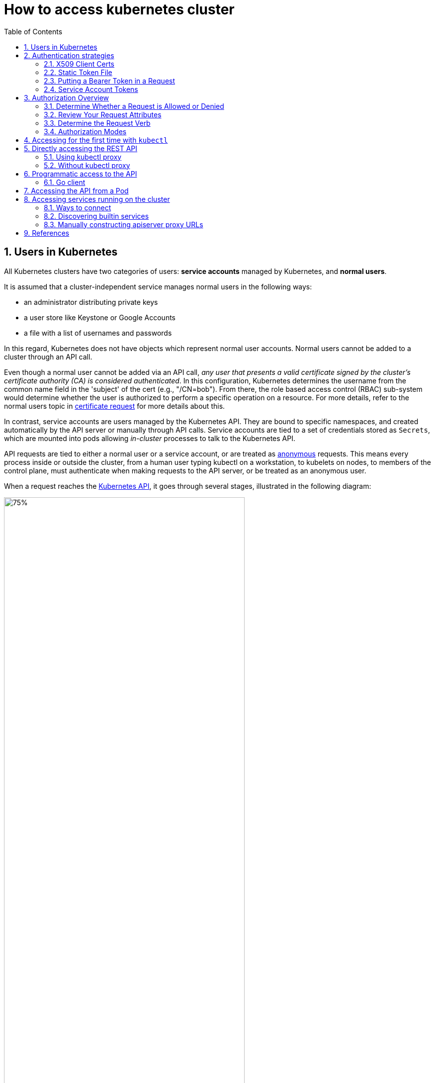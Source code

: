 = How to access kubernetes cluster
:page-layout: post
:page-categories: ['kubernetes']
:page-tags: ['kubernetes', 'certificate', 'x509']
:page-date: 2021-11-11 13:40:22 +0800
:page-revdate: 2021-11-11 13:40:22 +0800
:sectnums:
:toc:

== Users in Kubernetes

All Kubernetes clusters have two categories of users: *service accounts* managed by Kubernetes, and *normal users*.

It is assumed that a cluster-independent service manages normal users in the following ways:

* an administrator distributing private keys
* a user store like Keystone or Google Accounts
* a file with a list of usernames and passwords

In this regard, Kubernetes does not have objects which represent normal user accounts. Normal users cannot be added to a cluster through an API call.

Even though a normal user cannot be added via an API call, _any user that presents a valid certificate signed by the cluster's certificate authority (CA) is considered authenticated_. In this configuration, Kubernetes determines the username from the common name field in the 'subject' of the cert (e.g., "/CN=bob"). From there, the role based access control (RBAC) sub-system would determine whether the user is authorized to perform a specific operation on a resource. For more details, refer to the normal users topic in https://kubernetes.io/docs/reference/access-authn-authz/certificate-signing-requests/#normal-user[certificate request] for more details about this.

In contrast, service accounts are users managed by the Kubernetes API. They are bound to specific namespaces, and created automatically by the API server or manually through API calls. Service accounts are tied to a set of credentials stored as `Secrets`, which are mounted into pods allowing _in-cluster_ processes to talk to the Kubernetes API.

API requests are tied to either a normal user or a service account, or are treated as https://kubernetes.io/docs/reference/access-authn-authz/authentication/#anonymous-requests[anonymous] requests. This means every process inside or outside the cluster, from a human user typing kubectl on a workstation, to kubelets on nodes, to members of the control plane, must authenticate when making requests to the API server, or be treated as an anonymous user.

When a request reaches the https://kubernetes.io/docs/concepts/overview/kubernetes-api/[Kubernetes API], it goes through several stages, illustrated in the following diagram:

image::https://d33wubrfki0l68.cloudfront.net/673dbafd771491a080c02c6de3fdd41b09623c90/50100/images/docs/admin/access-control-overview.svg[75%,75%,title="Diagram of request handling steps for Kubernetes API request"]

== Authentication strategies

Kubernetes uses *client certificates*, *bearer tokens*, an *authenticating proxy*, or *HTTP basic auth* to authenticate API requests through authentication plugins. As HTTP requests are made to the API server, plugins attempt to associate the following attributes with the request:

* `Username`: a string which identifies the end user. Common values might be `kube-admin` or `jane@example.com`.
* `UID`: a string which identifies the end user and attempts to be more consistent and unique than username.
* `Groups`: a set of strings, each of which indicates the user's membership in a named logical collection of users. Common values might be `system:masters` or `devops-team`.
* `Extra fields`: a map of strings to list of strings which holds additional information authorizers may find useful.

All values are opaque to the authentication system and only hold significance when interpreted by an https://kubernetes.io/docs/reference/access-authn-authz/authorization/[authorizer].

You can enable multiple authentication methods at once. You should usually use at least two methods:

* service account tokens for service accounts
* at least one other method for user authentication.

When multiple authenticator modules are enabled, the first module to successfully authenticate the request *_short-circuits_* evaluation. The API server does not guarantee the order authenticators run in.

The `system:authenticated` group is included in the list of groups for all authenticated users.

=== X509 Client Certs

Client certificate authentication is enabled by passing the `--client-ca-file=SOMEFILE` option to API server. The referenced file must contain one or more certificate authorities to use to validate client certificates presented to the API server. If a client certificate is presented and verified, the *_common name_* of the subject is used as the user name for the request. As of Kubernetes 1.4, client certificates can also indicate a user's group memberships using the certificate's *_organization_* fields. To include multiple group memberships for a user, include multiple organization fields in the certificate.

For example, using the `openssl` command line tool to generate a certificate signing request:

[source,sh]
openssl req -new -key jbeda.pem -out jbeda-csr.pem -subj "/CN=jbeda/O=app1/O=app2"

This would create a CSR for the username "jbeda", belonging to two groups, "app1" and "app2".

=== Static Token File

The API server reads bearer tokens from a file when given the `--token-auth-file=SOMEFILE` option on the command line. Currently, tokens last indefinitely, and the token list cannot be changed without restarting API server.

The token file is a csv file with a minimum of 3 columns: token, user name, user uid, followed by optional group names.

[NOTE]
====
If you have more than one group the column must be double quoted e.g.

[source,csv]
token,user,uid,"group1,group2,group3"
====

=== Putting a Bearer Token in a Request

When using bearer token authentication from an http client, the API server expects an `Authorization` header with a value of `Bearer THETOKEN`. The bearer token must be a character sequence that can be put in an HTTP header value using no more than the encoding and quoting facilities of HTTP. For example: if the bearer token is `31ada4fd-adec-460c-809a-9e56ceb75269` then it would appear in an HTTP header as shown below.

[source,text]
Authorization: Bearer 31ada4fd-adec-460c-809a-9e56ceb75269

=== Service Account Tokens

A service account is an automatically enabled authenticator that uses signed bearer tokens to verify requests. The plugin takes two optional flags:

* `--service-account-key-file` A file containing a PEM encoded key for signing bearer tokens. If unspecified, the API server's TLS private key will be used.
* `--service-account-lookup` If enabled, tokens which are deleted from the API will be revoked.

Service accounts are usually created automatically by the API server and associated with pods running in the cluster through the `ServiceAccount` https://kubernetes.io/docs/reference/access-authn-authz/admission-controllers/[Admission Controller]. Bearer tokens are mounted into pods at well-known locations, and allow *_in-cluster_* processes to talk to the API server. Accounts may be explicitly associated with pods using the `serviceAccountName` field of a `PodSpec`.

Service account bearer tokens are perfectly valid to use *_outside the cluster_* and can be used to create identities for long standing jobs that wish to talk to the Kubernetes API. To manually create a service account, use the `kubectl create serviceaccount (NAME)` command. This creates a service account in the current namespace and an associated secret.

[source,console]
----
$ kubectl create serviceaccount jenkins
serviceaccount/jenkins created
----

Check an associated secret:

[source,console]
----
$ kubectl get serviceaccounts jenkins -oyaml
----

[source,yml]
----
apiVersion: v1
kind: ServiceAccount
metadata:
  # ...
secrets:
- name: jenkins-token-z792q
----

The created secret holds the public CA of the API server and a signed JSON Web Token (JWT).

[source,console]
----
$ kubectl get secrets jenkins-token-z792q -oyaml
----

[source,yml]
----
apiVersion: v1
data:
  ca.crt: (APISERVER'S CA BASE64 ENCODED)
  namespace: ZGVmYXVsdA==
  token: (BEARER TOKEN BASE64 ENCODED)
kind: Secret
metadata:
  # ...
type: kubernetes.io/service-account-token
----

NOTE: Values are base64 encoded because secrets are always base64 encoded. 

The signed JWT can be used as a bearer token to authenticate as the given service account. _Normally these secrets are mounted into pods for in-cluster access to the API server, but can be used from outside the cluster as well._

[source,sh]
----
token=$(kubectl get secrets jenkins-token-z792q -ojsonpath='{.data.token}' | base64 -d)
----

[source,sh]
----
echo $token cut -d '.' -f2 \
    | base64 -d \
    | jq
----

[source,console]
----
{
  "iss": "kubernetes/serviceaccount",
  "kubernetes.io/serviceaccount/namespace": "default",
  "kubernetes.io/serviceaccount/secret.name": "jenkins-token-z792q",
  "kubernetes.io/serviceaccount/service-account.name": "jenkins",
  "kubernetes.io/serviceaccount/service-account.uid": "7053145a-d791-48e1-829c-8d8852d36e4f",
  "sub": "system:serviceaccount:default:jenkins"
}
----

[source,sh]
----
curl -k https://localhost:6443/api/v1/namespaces/default \
    -H "Authorization: Bearer $token" \
    -H "Accept: application/yaml"
----

[source,console,highlight=2]
----
apiVersion: v1
code: 403
details:
  kind: namespaces
  name: default
kind: Status
message: 'namespaces "default" is forbidden: User "system:serviceaccount:default:jenkins"
  cannot get resource "namespaces" in API group "" in the namespace "default"'
metadata: {}
reason: Forbidden
status: Failure
----

Service accounts authenticate with the username `system:serviceaccount:(NAMESPACE):(SERVICEACCOUNT)`, and are assigned to the groups `system:serviceaccounts and system:serviceaccounts:(NAMESPACE)`.

WARNING: Because service account tokens are stored in secrets, any user with read access to those secrets can authenticate as the service account. Be cautious when granting permissions to service accounts and read capabilities for secrets.

== Authorization Overview

In Kubernetes, you must be authenticated (logged in) before your request can be authorized (granted permission to access).

Kubernetes expects attributes that are common to REST API requests. This means that Kubernetes authorization works with existing organization-wide or cloud-provider-wide access control systems which may handle other APIs besides the Kubernetes API.

=== Determine Whether a Request is Allowed or Denied

Kubernetes authorizes API requests using the API server. It evaluates all of the request attributes against all policies and allows or denies the request. All parts of an API request must be allowed by some policy in order to proceed. This means that permissions are denied by default.

(Although Kubernetes uses the API server, access controls and policies that depend on specific fields of specific kinds of objects are handled by *Admission Controllers*.)

When multiple authorization modules are configured, each is checked in sequence. If any authorizer approves or denies a request, that decision is immediately returned and no other authorizer is consulted. If all modules have no opinion on the request, then the request is denied. A deny returns an HTTP status code 403.

=== Review Your Request Attributes

Kubernetes reviews only the following API request attributes:

* *user* - The `user` string provided during authentication.
* *group* - The list of group names to which the authenticated user belongs.
* *extra* - A map of arbitrary string keys to string values, provided by the authentication layer.
* *API* - Indicates whether the request is for an API resource.
* *Request path* - Path to miscellaneous non-resource endpoints like `/api` or `/healthz`.
* *API request verb* - API verbs like `get`, `list`, `create`, `update`, `patch`, `watch`, `delete`, and `deletecollection` are used for resource requests.
* *HTTP request verb* - Lowercased HTTP methods like `get`, `post`, `put`, and `delete` are used for non-resource requests.
* *Resource* - The ID or name of the resource that is being accessed (for resource requests only) -- For resource requests using `get`, `update`, `patch`, and `delete` verbs, you must provide the resource name.
* *Subresource* - The subresource that is being accessed (for resource requests only).
* *Namespace* - The namespace of the object that is being accessed (for namespaced resource requests only).
* *API group* - The API Group being accessed (for resource requests only). An empty string designates the core https://kubernetes.io/docs/reference/using-api/#api-groups[API group].

=== Determine the Request Verb 

*Non-resource requests* Requests to endpoints other than `/api/v1/...` or `/apis/<group>/<version>/...` are considered "non-resource requests", and use the lower-cased HTTP method of the request as the verb. For example, a GET request to endpoints like `/api` or `/healthz` would use `get` as the verb.

*Resource requests* To determine the request verb for a resource API endpoint, review the HTTP verb used and whether or not the request acts on an individual resource or a collection of resources:

[%header,cols="1,7"]
|===
|HTTP verb
|request verb

|POST
|create

|GET, HEAD
|get (for individual resources), list (for collections, including full object content), watch (for watching an individual resource or collection of resources)

|PUT
|update

|PATCH
|patch

|DELETE
|delete (for individual resources), deletecollection (for collections)
|===

Kubernetes sometimes checks authorization for additional permissions using specialized verbs. For example:

* RBAC
+
`bind` and `escalate` verbs on `roles` and `clusterroles` resources in the `rbac.authorization.k8s.io` API group.

* Authentication
+
`impersonate` verb on `users`, `groups`, and `serviceaccounts` in the `core` API group, and the `userextras` in the `authentication.k8s.io` API group.

=== Authorization Modes

The Kubernetes API server may authorize a request using one of several authorization modes:

* *Node* - A special-purpose authorization mode that grants permissions to kubelets based on the pods they are scheduled to run.

* *ABAC* - Attribute-based access control (ABAC) defines an access control paradigm whereby access rights are granted to users through the use of policies which combine attributes together. The policies can use any type of attributes (user attributes, resource attributes, object, environment attributes, etc).

* *RBAC* - Role-based access control (RBAC) is a method of regulating access to computer or network resources based on the roles of individual users within an enterprise. In this context, access is the ability of an individual user to perform a specific task, such as view, create, or modify a file.
** When specified RBAC (Role-Based Access Control) uses the `rbac.authorization.k8s.io` API group to drive authorization decisions, allowing admins to dynamically configure permission policies through the Kubernetes API.
** To enable RBAC, start the apiserver with `--authorization-mode=RBAC`.

* *Webhook* - A WebHook is an HTTP callback: an HTTP POST that occurs when something happens; a simple event-notification via HTTP POST. A web application implementing WebHooks will POST a message to a URL when certain things happen. 

==== Checking API Access

kubectl provides the `auth can-i` subcommand for quickly querying the API authorization layer. The command uses the `SelfSubjectAccessReview` API to determine if the current user can perform a given action, and works regardless of the authorization mode used.

[source,sh]
kubectl auth can-i create deployments --namespace dev

The output is similar to this:

[source,console]
yes

[source,sh]
kubectl auth can-i create deployments --namespace prod

The output is similar to this:

[source,console]
no

Administrators can combine this with https://kubernetes.io/docs/reference/access-authn-authz/authentication/#user-impersonation[user impersonation] to determine what action other users can perform.

[source,sh]
kubectl auth can-i list secrets --namespace dev --as dave

The output is similar to this:

[source,console]
no

Similarly, to check whether a Service Account named `dev-sa` in Namespace `dev` can list Pods in the Namespace `target`:

[source,sh]
----
kubectl auth can-i list pods \
	--namespace target \
	--as system:serviceaccount:dev:dev-sa
----

The output is similar to this:

[source,console]
yes

`SelfSubjectAccessReview` is part of the `authorization.k8s.io` API group, which exposes the API server authorization to external services. Other resources in this group include:

* `SubjectAccessReview` - Access review for any user, not only the current one. Useful for delegating authorization decisions to the API server. For example, the kubelet and extension API servers use this to determine user access to their own APIs.
* `LocalSubjectAccessReview` - Like `SubjectAccessReview` but restricted to a specific namespace.
* `SelfSubjectRulesReview` - A review which returns the set of actions a user can perform within a namespace. Useful for users to quickly summarize their own access, or for UIs to hide/show actions.

These APIs can be queried by creating normal Kubernetes resources, where the response "status" field of the returned object is the result of the query.

[source,sh]
----
kubectl create -f - -o yaml << EOF
apiVersion: authorization.k8s.io/v1
kind: SelfSubjectAccessReview
spec:
  resourceAttributes:
    group: apps
    resource: deployments
    verb: create
    namespace: dev
EOF
----

The generated `SelfSubjectAccessReview` is:

[source,yaml]
----
apiVersion: authorization.k8s.io/v1
kind: SelfSubjectAccessReview
metadata:
  creationTimestamp: null
spec:
  resourceAttributes:
    group: apps
    namespace: dev
    resource: deployments
    verb: create
status:
  allowed: true
----


== Accessing for the first time with `kubectl`

When accessing the Kubernetes API for the first time, we suggest using the Kubernetes CLI, `kubectl`.

To access a cluster, you need to know the location of the cluster and have credentials to access it.

Check the location and credentials that kubectl knows about with this command:

[source,sh]
kubectl config view

Many of the https://kubernetes.io/docs/reference/kubectl/cheatsheet/[examples] provide an introduction to using kubectl and complete documentation is found in the https://kubernetes.io/docs/reference/kubectl/overview/[kubectl manual].

== Directly accessing the REST API 

Kubectl handles locating and authenticating to the apiserver. If you want to directly access the REST API with an http client like curl or wget, or a browser, there are several ways to locate and authenticate:

* Run kubectl in proxy mode.
** Recommended approach.
*** Uses stored apiserver location.
*** Verifies identity of apiserver using self-signed cert. No MITM possible.
*** Authenticates to apiserver.
*** In future, may do intelligent client-side load-balancing and failover.
** Provide the location and credentials directly to the http client.
*** Alternate approach.
*** Works with some types of client code that are confused by using a proxy.
*** Need to import a root cert into your browser to protect against MITM.

=== Using kubectl proxy 

The following command runs kubectl in a mode where it acts as a reverse proxy. It handles locating the apiserver and authenticating. Run it like this:

[source,sh]
kubectl proxy --port 8080 --address [::1]

See https://kubernetes.io/docs/reference/generated/kubectl/kubectl-commands/#proxy[kubectl proxy] for more details.

Then you can explore the API with curl, wget, or a browser, replacing localhost with [::1] for IPv6, like so:

[source,sh]
curl -i6  http://localhost:8080/api/

The output is similar to this:

[source,console]
----
HTTP/1.1 200 OK
Audit-Id: e7dc7494-c763-4888-8e5b-2d0bd3b29746
Cache-Control: no-cache, private
Content-Length: 186
Content-Type: application/json
Date: Thu, 11 Nov 2021 05:55:19 GMT
X-Kubernetes-Pf-Flowschema-Uid: 493378c9-c25f-4280-a891-f58e097ddfc0
X-Kubernetes-Pf-Prioritylevel-Uid: 10b96c65-c47e-4144-b335-b896a44b84d0

{
  "kind": "APIVersions",
  "versions": [
    "v1"
  ],
  "serverAddressByClientCIDRs": [
    {
      "clientCIDR": "0.0.0.0/0",
      "serverAddress": "104.197.5.247:6443"
    }
  ]
}
----

=== Without kubectl proxy

* Use `kubectl describe secret...` to get the token for the default service account with _grep/cut_:
+
[souce,sh]
----
APISERVER=$(kubectl config view --minify | grep server | cut -f 2- -d ":" | tr -d " ")
SECRET_NAME=$(kubectl get secrets | grep ^default | cut -f1 -d ' ')
TOKEN=$(kubectl describe secret $SECRET_NAME | grep -E '^token' | cut -f2 -d':' | tr -d " ")

curl $APISERVER/api --header "Authorization: Bearer $TOKEN" --insecure
----
+
The output is similar to this:
+
[source,console]
----
{
  "kind": "APIVersions",
  "versions": [
    "v1"
  ],
  "serverAddressByClientCIDRs": [
    {
      "clientCIDR": "0.0.0.0/0",
      "serverAddress": "104.197.5.247:6443"
    }
  ]
}
----

* Using `jsonpath`:
+
[source,sh]
----
APISERVER=$(kubectl config view --minify -o jsonpath='{.clusters[0].cluster.server}')
SECRET_NAME=$(kubectl get serviceaccount default -o jsonpath='{.secrets[0].name}')
TOKEN=$(kubectl get secret $SECRET_NAME -o jsonpath='{.data.token}' | base64 --decode)

curl $APISERVER/api --header "Authorization: Bearer $TOKEN" --insecure
----

The above examples use the `--insecure` flag. This leaves it subject to MITM attacks. When kubectl accesses the cluster it uses a stored root certificate and client certificates to access the server. (These are installed in the `~/.kube` directory). Since cluster certificates are typically self-signed, it may take special configuration to get your http client to use root certificate.

On some clusters, the apiserver does not require authentication; it may serve on localhost, or be protected by a firewall. There is not a standard for this. Controlling Access to the API describes how a cluster admin can configure this.

== Programmatic access to the API

Kubernetes officially supports https://kubernetes.io/docs/tasks/access-application-cluster/access-cluster/#go-client[Go] and https://kubernetes.io/docs/tasks/access-application-cluster/access-cluster/#python-client[Python] client libraries.

==== Go client 

* To get the library, run the following command: `go get k8s.io/client-go@kubernetes-<kubernetes-version-number>`, see https://github.com/kubernetes/client-go/blob/master/INSTALL.md#for-the-casual-user[INSTALL.md] for detailed installation instructions. See https://github.com/kubernetes/client-go to see which versions are supported.
* Write an application atop of the client-go clients. Note that client-go defines its own API objects, so if needed, please import API definitions from client-go rather than from the main repository, e.g., `import "k8s.io/client-go/kubernetes"` is correct.

The Go client can use the same https://kubernetes.io/docs/concepts/configuration/organize-cluster-access-kubeconfig/[kubeconfig file] as the kubectl CLI does to locate and authenticate to the apiserver.

[source,go]
----
package main

import (
	"flag"
	"path/filepath"

	"k8s.io/client-go/tools/clientcmd"
	"k8s.io/client-go/util/homedir"
)

func main() {
	var kubeconfig *string
	if home := homedir.HomeDir(); home != "" {
		kubeconfig = flag.String("kubeconfig", filepath.Join(home, ".kube", "config"), "(optional) absolute path to the kubeconfig file")
	} else {
		kubeconfig = flag.String("kubeconfig", "", "absolute path to the kubeconfig file")
	}
	flag.Parse()

	// use the current context in kubeconfig
	config, err := clientcmd.BuildConfigFromFlags("", *kubeconfig)
	if err != nil {
		panic(err.Error())
	}

	_ = config
}
----

If the application is deployed as a Pod in the cluster, please refer to the link:#accessing-the-api-from-a-pod[next section].

== Accessing the API from a Pod

When accessing the API from a pod, locating and authenticating to the apiserver are somewhat different.

The recommended way to locate the apiserver within the pod is with the `kubernetes.default.svc` DNS name, which resolves to a Service IP which in turn will be routed to an apiserver.

The recommended way to authenticate to the apiserver is with a https://kubernetes.io/docs/tasks/configure-pod-container/configure-service-account/[service account] credential. By kube-system, a pod is associated with a service account, and a credential (token) for that service account is placed into the filesystem tree of each container in that pod, at `/var/run/secrets/kubernetes.io/serviceaccount/token`.

If available, a certificate bundle is placed into the filesystem tree of each container at `/var/run/secrets/kubernetes.io/serviceaccount/ca.crt`, and should be used to verify the serving certificate of the apiserver.

Finally, the default namespace to be used for namespaced API operations is placed in a file at `/var/run/secrets/kubernetes.io/serviceaccount/namespace` in each container.

From within a pod the recommended ways to connect to API are:

* Run `kubectl proxy` in a sidecar container in the pod, or as a background process within the container. This proxies the Kubernetes API to the localhost interface of the pod, so that other processes in any container of the pod can access it.
* Use the Go client library, and create a client using the `rest.InClusterConfig()` and `kubernetes.NewForConfig()` functions. They handle locating and authenticating to the apiserver.
+
[source,go]
----
package main

import (
	"k8s.io/client-go/kubernetes"
	"k8s.io/client-go/rest"
)

func main() {
	// creates the in-cluster config
	config, err := rest.InClusterConfig()
	if err != nil {
		panic(err.Error())
	}
	// creates the clientset
	clientset, err := kubernetes.NewForConfig(config)
	if err != nil {
		panic(err.Error())
	}
	_ = clientset
}
----

In each case, the credentials of the pod are used to communicate securely with the apiserver.

== Accessing services running on the cluster

In Kubernetes, the *nodes*, *pods* and *services* all have their own IPs. In many cases, the node IPs, pod IPs, and some service IPs on a cluster will not be routable, so they will not be reachable from a machine outside the cluster, such as your desktop machine.

=== Ways to connect

You have several options for connecting to nodes, pods and services from outside the cluster:

* Access services through public IPs.
** Use a service with type `NodePort` or `LoadBalancer` to make the service reachable outside the cluster.
** Depending on your cluster environment, this may only expose the service to your corporate network, or it may expose it to the internet. Think about whether the service being exposed is secure. Does it do its own authentication?
** Place pods behind services. To access one specific pod from a set of replicas, such as for debugging, place a unique label on the pod and create a new service which selects this label.
** In most cases, it should not be necessary for application developer to directly access nodes via their nodeIPs.
* Access services, nodes, or pods using the Proxy Verb.
** Does apiserver authentication and authorization prior to accessing the remote service. Use this if the services are not secure enough to expose to the internet, or to gain access to ports on the node IP, or for debugging.
** Proxies may cause problems for some web applications.
** Only works for HTTP/HTTPS.
* Access from a node or pod in the cluster.
** Run a pod, and then connect to a shell in it using https://kubernetes.io/docs/reference/generated/kubectl/kubectl-commands/#exec[kubectl exec]. Connect to other nodes, pods, and services from that shell.
** Some clusters may allow you to ssh to a node in the cluster. From there you may be able to access cluster services. This is a non-standard method, and will work on some clusters but not others. Browsers and other tools may or may not be installed. Cluster DNS may not work.

=== Discovering builtin services 

Typically, there are several services which are started on a cluster by kube-system. Get a list of these with the kubectl cluster-info command:

[souce,sh]
kubectl cluster-info

The output is similar to this:

[souce,console]
----
Kubernetes control plane is running at https://104.197.5.247:6443
CoreDNS is running at https://104.197.5.247:6443/api/v1/namespaces/kube-system/services/kube-dns:dns/proxy

To further debug and diagnose cluster problems, use 'kubectl cluster-info dump'.
----

[source,yaml,highlight='6-9,12']
----
#$ kubectl get svc -n kube-system kube-dns -oyaml
apiVersion: v1
kind: Service
metadata:
  labels:
    kubernetes.io/cluster-service: "true"
    kubernetes.io/name: CoreDNS
  name: kube-dns
  namespace: kube-system
spec:
  ports:
  - name: dns
    port: 53
    protocol: UDP
    targetPort: 53
...
----

This shows the proxy-verb URL for accessing each service. For example, this cluster has cluster-level logging enabled (using Elasticsearch), which can be reached at `https://104.197.5.247/api/v1/namespaces/kube-system/services/elasticsearch-logging/proxy/` if suitable credentials are passed. Logging can also be reached through a kubectl proxy, for example at: `http://localhost:8080/api/v1/namespaces/kube-system/services/elasticsearch-logging/proxy/`.

=== Manually constructing apiserver proxy URLs 

As mentioned above, you use the `kubectl cluster-info` command to retrieve the service's proxy URL. To create proxy URLs that include service endpoints, suffixes, and parameters, you append to the service's proxy URL: +++http:+++//_kubernetes_master_address_/api/v1/namespaces/_namespace_name_/services/_service_name[:port_name]_/proxy

If you haven't specified a name for your port, you don't have to specify port_name in the URL. You can also use the port number in place of the port_name for both named and unnamed ports.

By default, the API server proxies to your service using http. To use https, prefix the service name with https:: pass:[http]://kubernetes_master_address/api/v1/namespaces/namespace_name/services/_pass:[https]:service_name:[port_name]_/proxy

The supported formats for the name segment of the URL are:

* `<service_name>` - proxies to the default or unnamed port using http
* `<service_name>:<port_name>` - proxies to the specified port name or port number using http
* `https:<service_name>:` - proxies to the default or unnamed port using https (note the trailing colon)
* `https:<service_name>:<port_name>` - proxies to the specified port name or port number using https

*Examples*

* To access the Elasticsearch service endpoint `_search?q=user:kimchy`, you would use: `http://104.197.5.247/api/v1/namespaces/kube-system/services/elasticsearch-logging/proxy/_search?q=user:kimchy`
* To access the Elasticsearch cluster health information `_cluster/health?pretty=true`, you would use: `https://104.197.5.247/api/v1/namespaces/kube-system/services/elasticsearch-logging/proxy/_cluster/health?pretty=true`

== References

* https://kubernetes.io/docs/reference/access-authn-authz/authentication/
* https://kubernetes.io/docs/reference/access-authn-authz/certificate-signing-requests/
* https://kubernetes.io/docs/reference/access-authn-authz/authorization/
* https://kubernetes.io/docs/reference/kubectl/cheatsheet/
* https://kubernetes.io/docs/reference/kubectl/overview/
* https://github.com/ahmetb/kubectx/blob/master/kubens
* https://kubernetes.io/docs/tasks/access-application-cluster/access-cluster/
* https://kubernetes.io/docs/tasks/configure-pod-container/configure-service-account/
